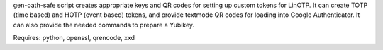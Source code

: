 gen-oath-safe script creates appropriate keys and QR codes for setting
up custom tokens for LinOTP.  It can create TOTP (time based) and HOTP
(event based) tokens, and provide textmode QR codes for loading into
Google Authenticator.  It can also provide the needed commands to
prepare a Yubikey.

Requires: python, openssl, qrencode, xxd
